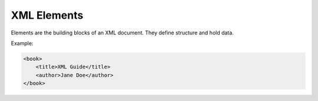 XML Elements
============

Elements are the building blocks of an XML document. They define structure and hold data.

Example:

.. code-block:: xml

   <book>
       <title>XML Guide</title>
       <author>Jane Doe</author>
   </book>
